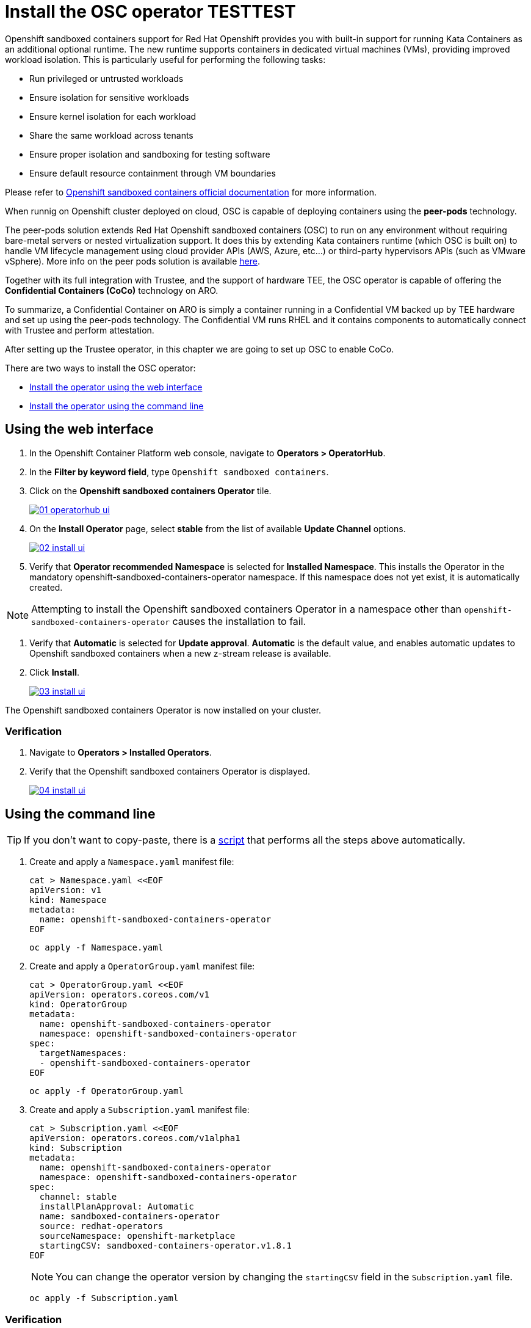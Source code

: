 = Install the OSC operator TESTTEST

Openshift sandboxed containers support for Red Hat Openshift provides you with built-in support for running Kata Containers as an additional optional runtime. The new runtime supports containers in dedicated virtual machines (VMs), providing improved workload isolation. This is particularly useful for performing the following tasks:

* Run privileged or untrusted workloads
* Ensure isolation for sensitive workloads
* Ensure kernel isolation for each workload
* Share the same workload across tenants
* Ensure proper isolation and sandboxing for testing software
* Ensure default resource containment through VM boundaries

Please refer to https://docs.redhat.com/en/documentation/openshift_sandboxed_containers[Openshift sandboxed containers official documentation, window=blank] for more information.

When runnig on Openshift cluster deployed on cloud, OSC is capable of deploying containers using the **peer-pods** technology.

The peer-pods solution extends Red Hat Openshift sandboxed containers (OSC) to run on any environment without requiring bare-metal servers or nested virtualization support. It does this by extending Kata containers runtime (which OSC is built on) to handle VM lifecycle management using cloud provider APIs (AWS, Azure, etc...) or third-party hypervisors APIs (such as VMware vSphere). More info on the peer pods solution is available https://www.redhat.com/en/blog/red-hat-openshift-sandboxed-containers-peer-pods-solution-overview[here, window=blank].

Together with its full integration with Trustee, and the support of hardware TEE, the OSC operator is capable of offering the **Confidential Containers (CoCo)** technology on ARO.

To summarize, a Confidential Container on ARO is simply a container running in a Confidential VM backed up by TEE hardware and set up using the peer-pods technology. The Confidential VM runs RHEL and it contains components to automatically connect with Trustee and perform attestation.

After setting up the Trustee operator, in this chapter we are going to set up OSC to enable CoCo.

There are two ways to install the OSC operator:

* xref:01-install-osc.adoc#webui[Install the operator using the web interface]
* xref:01-install-osc.adoc#cmdline[Install the operator using the command line]

[#webui]
== Using the web interface

. In the Openshift Container Platform web console, navigate to **Operators > OperatorHub**.

. In the **Filter by keyword field**, type `Openshift sandboxed containers`.

. Click on the **Openshift sandboxed containers Operator** tile.
+
image::01-operatorhub-ui.png[link=self, window=blank]

. On the **Install Operator** page, select **stable** from the list of available **Update Channel** options.
+
image::02-install-ui.png[link=self, window=blank]

. Verify that **Operator recommended Namespace** is selected for **Installed Namespace**. This installs the Operator in the mandatory openshift-sandboxed-containers-operator namespace. If this namespace does not yet exist, it is automatically created.

NOTE: Attempting to install the Openshift sandboxed containers Operator in a namespace other than `openshift-sandboxed-containers-operator` causes the installation to fail.

. Verify that **Automatic** is selected for **Update approval**. **Automatic** is the default value, and enables automatic updates to Openshift sandboxed containers when a new z-stream release is available.

. Click **Install**.
+
image::03-install-ui.png[link=self, window=blank]

The Openshift sandboxed containers Operator is now installed on your cluster.

=== Verification

. Navigate to **Operators > Installed Operators**.

. Verify that the Openshift sandboxed containers Operator is displayed.
+
image::04-install-ui.png[link=self, window=blank]

[#cmdline]
== Using the command line

TIP: If you don't want to copy-paste, there is a xref:01-install-osc.adoc#scripts[script] that performs all the steps above automatically.

. Create and apply a `Namespace.yaml` manifest file:
+
[source,sh,role=execute]
----
cat > Namespace.yaml <<EOF
apiVersion: v1
kind: Namespace
metadata:
  name: openshift-sandboxed-containers-operator
EOF
----
+
[source,sh,role=execute]
----
oc apply -f Namespace.yaml
----

. Create and apply a `OperatorGroup.yaml` manifest file:
+
[source,sh,role=execute]
----
cat > OperatorGroup.yaml <<EOF
apiVersion: operators.coreos.com/v1
kind: OperatorGroup
metadata:
  name: openshift-sandboxed-containers-operator
  namespace: openshift-sandboxed-containers-operator
spec:
  targetNamespaces:
  - openshift-sandboxed-containers-operator
EOF
----
+
[source,sh,role=execute]
----
oc apply -f OperatorGroup.yaml
----

. Create and apply a `Subscription.yaml` manifest file:
+
[source,sh,role=execute]
----
cat > Subscription.yaml <<EOF
apiVersion: operators.coreos.com/v1alpha1
kind: Subscription
metadata:
  name: openshift-sandboxed-containers-operator
  namespace: openshift-sandboxed-containers-operator
spec:
  channel: stable
  installPlanApproval: Automatic
  name: sandboxed-containers-operator
  source: redhat-operators
  sourceNamespace: openshift-marketplace
  startingCSV: sandboxed-containers-operator.v1.8.1
EOF
----
+
NOTE: You can change the operator version by changing the `startingCSV` field in the `Subscription.yaml` file.
+
[source,sh,role=execute]
----
oc apply -f Subscription.yaml
----

=== Verification
Ensure that the Operator is correctly installed by running the following command and checking that the `PHASE` is in `Succeeded` state:
[source,sh,role=execute]
----
oc get csv -n openshift-sandboxed-containers-operator
----

**Example output**
[source,texinfo,subs="attributes"]
----
NAME                             DISPLAY                                  VERSION             REPLACES                   PHASE
openshift-sandboxed-containers   openshift-sandboxed-containers-operator  1.8.1                                          Succeeded
----

[#scripts]
=== Scripted way
Avoid copy-pasting all steps above and do it in one step:
NOTE: You can change the operator version by changing the `startingCSV` field under the `Subscription` resource type.
[source,sh,role=execute]
----
oc apply -f-<<EOF
---
apiVersion: v1
kind: Namespace
metadata:
  name: openshift-sandboxed-containers-operator
---
apiVersion: operators.coreos.com/v1
kind: OperatorGroup
metadata:
  name: openshift-sandboxed-containers-operator
  namespace: openshift-sandboxed-containers-operator
spec:
  targetNamespaces:
  - openshift-sandboxed-containers-operator
---
apiVersion: operators.coreos.com/v1alpha1
kind: Subscription
metadata:
  name: openshift-sandboxed-containers-operator
  namespace: openshift-sandboxed-containers-operator
spec:
  channel: stable
  installPlanApproval: Automatic
  name: sandboxed-containers-operator
  source: redhat-operators
  sourceNamespace: openshift-marketplace
  startingCSV: sandboxed-containers-operator.v1.8.1
EOF
----

=== Verification
Ensure that the Operator is correctly installed by running the following command and checking that the `PHASE` is in `Succeeded` state:
[source,sh,role=execute]
----
watch oc get csv -n openshift-sandboxed-containers-operator
----
